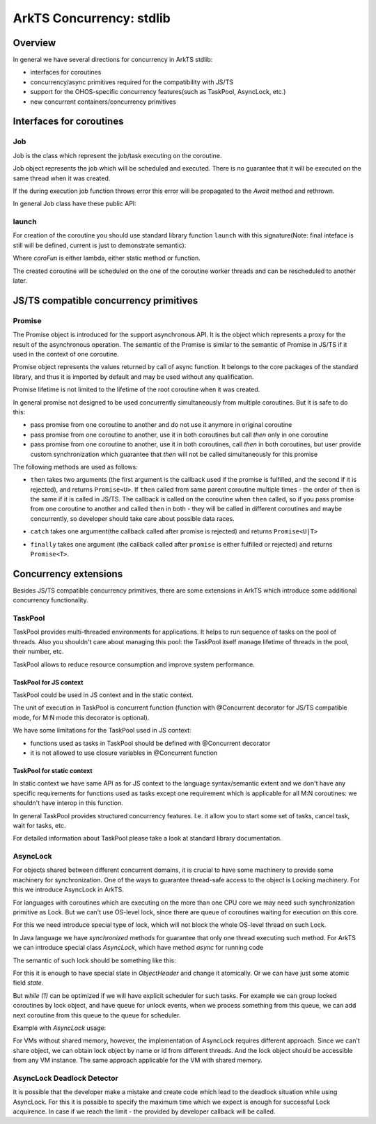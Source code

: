 ..
    Copyright (c) 2025 Huawei Device Co., Ltd.
    Licensed under the Apache License, Version 2.0 (the "License");
    you may not use this file except in compliance with the License.
    You may obtain a copy of the License at
    http://www.apache.org/licenses/LICENSE-2.0
    Unless required by applicable law or agreed to in writing, software
    distributed under the License is distributed on an "AS IS" BASIS,
    WITHOUT WARRANTIES OR CONDITIONS OF ANY KIND, either express or implied.
    See the License for the specific language governing permissions and
    limitations under the License.

#########################
ArkTS Concurrency: stdlib
#########################

********
Overview
********

In general we have several directions for concurrency in ArkTS stdlib:

- interfaces for coroutines
- concurrency/async primitives required for the compatibility with JS/TS
- support for the OHOS-specific concurrency features(such as TaskPool, AsyncLock, etc.)
- new concurrent containers/concurrency primitives 

*************************
Interfaces for coroutines
*************************

.. _Concurrency Job:

===
Job
===

Job is the class which represent the job/task executing on the coroutine.

Job object represents the job which will be scheduled and executed. There is no guarantee that it will be executed on the same thread when it was created.

If the during execution job function throws error this error will be propagated to the `Await` method and rethrown. 

In general Job class have these public API:

.. code-block:: typescript
  :donotcompile:

  class Job<T> {
    constructor(v: T) {
        this.val = v
    }

    // Awaits execution of the job.
    // On success return value, on fail the Error will be thrown 
    Await() : T {
      // ...
    }
  }


.. _Concurrency launch:

======
launch
======

For creation of the coroutine you should use standard library function ``launch`` with this signature(Note: final inteface is still will be defined, current is just to demonstrate semantic):

.. code-block:: typescript
  :donotcompile:

  function launch<R, F extends CoroFun<never, R>>() {
    coroFun: F,
    ..args: (Object | null | undefined)[]
  ) : Job<R>


Where `coroFun` is either lambda, either static method or function.

The created coroutine will be scheduled on the one of the coroutine worker threads and can be rescheduled to another later.

***************************************
JS/TS compatible concurrency primitives
***************************************

.. _Concurrency Promise Class:

=======
Promise
=======

The Promise object is introduced for the support asynchronous API. It is the object which represents a proxy for the result of the asynchronous operation. The semantic of the Promise is similar to the semantic of Promise in JS/TS if it used in the context of one coroutine.

Promise object represents the values returned by call of async function.
It belongs to the core packages of the standard library, 
and thus it is imported by default and may be used
without any qualification.

Promise lifetime is not limited to the lifetime of the root coroutine when it was created.

In general promise not designed to be used concurrently simultaneously from multiple coroutines. But it is safe to do this:

- pass promise from one coroutine to another and do not use it anymore in original coroutine
- pass promise from one coroutine to another, use it in both coroutines but call `then` only in one coroutine
- pass promise from one coroutine to another, use it in both coroutines, call `then` in both coroutines, but user provide custom synchronization which guarantee that `then` will not be called simultaneously for this promise

The following methods are used as follows:

-  ``then`` takes two arguments (the first argument is the callback used if the
   promise is fulfilled, and the second if it is rejected), and returns
   ``Promise<U>``. If ``then`` called from same parent coroutine multiple times - the order of ``then`` is the same if it is called in JS/TS.
   The callback is called on the coroutine when ``then`` called, so if you pass promise from one coroutine to another
   and called ``then`` in both - they will be called in different coroutines and maybe concurrently, so developer should
   take care about possible data races.

.. index::
   class
   value
   launch
   argument
   callback
   package
   standard library
   method

..
        Promise<U>::then<U, E = never>(onFulfilled: ((value: T) => U|PromiseLike<U> throws)|undefined, onRejected: ((error: NullishType) => E|PromiseLike<E> throws)|undefined): Promise<U|E>

.. code-block:: typescript
  :donotcompile:

        Promise<U>::then<U, E = never>(onFulfilled: ((value: T) => U|PromiseLike<U> throws)|undefined, onRejected: ((error: NullishType) => E|PromiseLike<E> throws)|undefined): Promise<U|E>

-  ``catch`` takes one argument(the callback called after promise is rejected) and returns ``Promise<U|T>``

.. code-block-meta:

.. code-block:: typescript
  :donotcompile:

        Promise<U>::catch<U = never>(onRejected?: (error: NullishType) => U|PromiseLike<U> throws): Promise<T|U>

-  ``finally`` takes one argument (the callback called after ``promise`` is
   either fulfilled or rejected) and returns ``Promise<T>``.

.. index::
   alias
   callback
   call

.. code-block:: typescript
  :donotcompile:

        finally(onFinally?: () => void throws): Promise<T> 

****************************
Concurrency extensions
****************************

Besides JS/TS compatible concurrency primitives, there are some extensions in ArkTS which introduce some additional concurrency functionality. 

========
TaskPool
========

TaskPool provides multi-threaded environments for applications. It helps to run sequence of tasks on the pool of threads. Also you shouldn't care about managing this pool: the TaskPool itself manage lifetime of threads in the pool, their number, etc.

TaskPool allows to reduce resource consumption and improve system performance.

-----------------------
TaskPool for JS context
-----------------------

TaskPool could be used in JS context and in the static context.

The unit of execution in TaskPool is concurrent function (function with @Concurrent decorator for JS/TS compatible mode, for M:N mode this decorator is optional).

We have some limitations for the TaskPool used in JS context:

* functions used as tasks in TaskPool should be defined with @Concurrent decorator
* it is not allowed to use closure variables in @Concurrent function 

---------------------------
TaskPool for static context
---------------------------

In static context we have same API as for JS context to the language syntax/semantic extent and we don't have any specific requirements for functions used as tasks
except one requirement which is applicable for all M:N coroutines: we shouldn't have interop in this function.

In general TaskPool provides structured concurrency features. I.e. it allow you to start some set of tasks, cancel task, wait for tasks, etc.

For detailed information about TaskPool please take a look at standard library documentation.

=========
AsyncLock
=========

For objects shared between different concurrent domains, it is crucial to have some machinery to provide some machinery for synchronization. One of the ways to guarantee thread-safe access to the object is Locking machinery. For this we introduce AsyncLock in ArkTS.

For languages with coroutines which are executing on the more than one CPU core we may need such synchronization primitive as Lock. But we can't use OS-level lock, since there are queue of coroutines waiting for execution on this core.

For this we need introduce special type of lock, which will not block the whole OS-level thread on such Lock.

.. uml:: os_based_lock_deadlock_seq.plantuml

In Java language we have `synchronized` methods for guarantee that only one thread executing such method. For ArkTS we can introduce special class `AsyncLock`, which have method `async` for running code 

.. code-block:: ts
    :donotcompile:
    :linenos:

    class AsyncLock {
      async(lambda:any) {
        // acquire lock
        lambda();
        // release lock
      }
    }

The semantic of such lock should be something like this:

.. code-block:: c++
    :donotcompile:
    :linenos:

    void Lock(ObjectHeader* obj) {
        while (1) {
            if (try_lock(obj) == SUCCESS) {
                return;
            }
            yield(); // suspend current coroutine
        }
    }
    
    bool try_lock(ObjectHeader* obj) {
        if (obj.SetState(LOCKED) == SUCCESS) {
          return SUCCESS;
        }
        return FAIL;
    }


For this it is enough to have special state in `ObjectHeader` and change it atomically. Or we can have just some atomic field `state`.

But `while (1)` can be optimized if we will have explicit scheduler for such tasks. For example we can group locked coroutines by lock object, and have queue for unlock events, when we process something from this queue, we can add next coroutine from this queue to the queue for scheduler. 

Example with `AsyncLock` usage:

.. code-block:: javascript
    :donotcompile:
    :linenos:

    import {AsyncLock, SyncMode} from '@ohos.sync';

    // @sendable
    class Demo {
      count: number = 0
      lock: AsyncLock = new AsyncLock();
      async add() {
        this.lock.async(lock => {
        this.count++;
        })
      }
      async get() {
        this.lock.async(lock => {
        return this.count;
        })
      }
    }


For VMs without shared memory, however, the implementation of AsyncLock requires different approach. Since we can't share object, we can obtain lock object by name or id from different threads. And the lock object should be accessible from any VM instance. The same approach applicable for the VM with shared memory.



..
  /**
   * Information about all lock operations on the AsyncLock instance.
   *
   * @syscap SystemCapability.Utils.Lang
   * @crossplatform
   * @atomicservice
   * @since 12
   */
  class AsyncLockState {
    /**
     * Array of lock operations which held the lock.
     *
     * @syscap SystemCapability.Utils.Lang
     * @crossplatform
     * @atomicservice
     * @since 12
     */
    held: AsyncLockInfo[];
    /**
     * Array of lock operations waiting for the lock.
     *
     * @syscap SystemCapability.Utils.Lang
     * @crossplatform
     * @atomicservice
     * @since 12
     */
    pending: AsyncLockInfo[];
  }
  /**
   * Information about a lock and a lock operation.
   *
   * @syscap SystemCapability.Utils.Lang
   * @crossplatform
   * @atomicservice
   * @since 12
   */
  class AsyncLockInfo {
    /**
     * Identifier of the lock if the lock is anonymous. For named locks this field is undefined
     *
     * @syscap SystemCapability.Utils.Lang
     * @crossplatform
     * @atomicservice
     * @since 12
     */
    id?: number;
    /**
     * Name of the named lock. For anonymous locks this field is undefined.
     *
     * @syscap SystemCapability.Utils.Lang
     * @crossplatform
     * @atomicservice
     * @since 12
     */
    name?: string;
    /**
     * Lock operation's mode.
     *
     * @syscap SystemCapability.Utils.Lang
     * @crossplatform
     * @atomicservice
     * @since 12
     */
    mode: AsyncLockMode;
    /**
     * lockAsync caller thread's identifier.
     *
     * @syscap SystemCapability.Utils.Lang
     * @crossplatform
     * @atomicservice
     * @since 12
     */
    threadId: number;
  }
  /**
   * Object to abort an async operation.
   *
   * @syscap SystemCapability.Utils.Lang
   * @crossplatform
   * @atomicservice
   * @since 12
   */
  class AbortSignal<T> {
    /**
     * Set to true to abort an operation
     *
     * @syscap SystemCapability.Utils.Lang
     * @crossplatform
     * @atomicservice
     * @since 12
     */
    aborted: boolean;

    /**
     * Reason of the abort. This value will be used to reject the promise returned from lockAsync.
     *
     * @syscap SystemCapability.Utils.Lang
     * @crossplatform
     * @atomicservice
     * @since 12
     */
    reason: T
  }

===========================
AsyncLock Deadlock Detector
===========================

It is possible that the developer make a mistake and create code which lead to the deadlock situation while using AsyncLock. For this it is possible to specify the maximum time which we expect is enough for successful Lock acquirence. In case if we reach the limit - the provided by developer callback will be called. 
